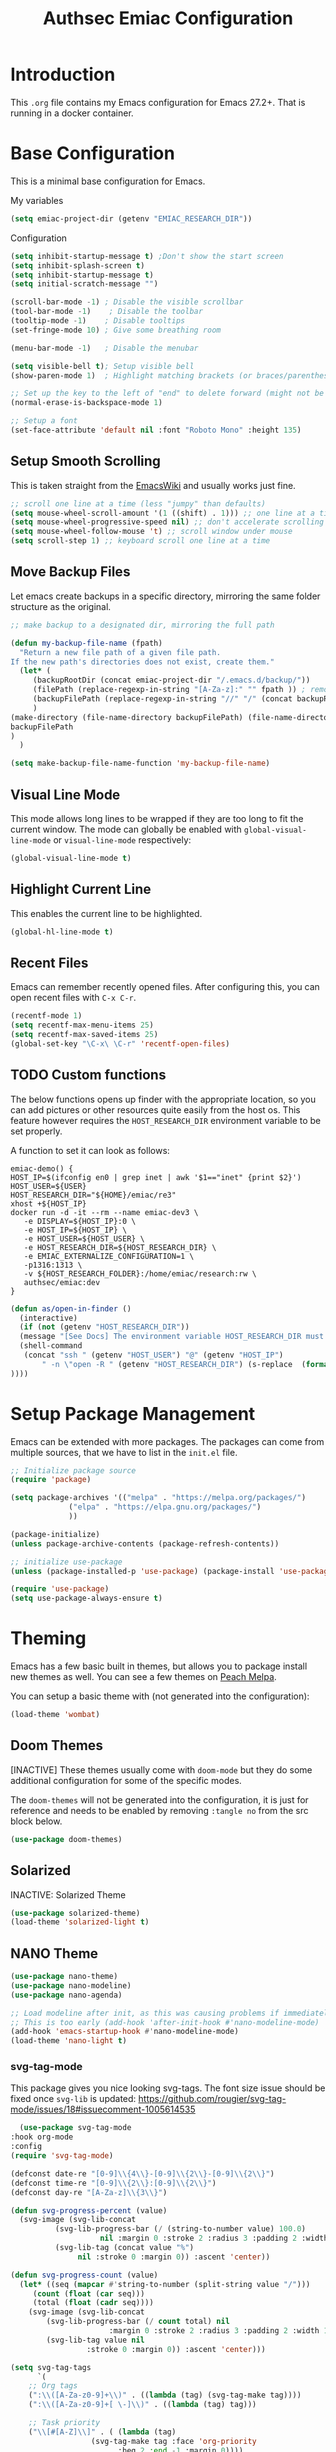 #+title: Authsec Emiac Configuration
#+PROPERTY: header-args:emacs-lisp :tangle ./init-emiac.el :mkdirp yes
#+latex_class: koma-report

* Introduction

  This =.org= file contains my Emacs configuration for Emacs 27.2+. That is running in a docker container.

* Base Configuration

  This is a minimal base configuration for Emacs. 

  My variables
  #+begin_src emacs-lisp
    (setq emiac-project-dir (getenv "EMIAC_RESEARCH_DIR"))
  #+end_src

  Configuration
  #+begin_src emacs-lisp
    (setq inhibit-startup-message t) ;Don't show the start screen
    (setq inhibit-splash-screen t)
    (setq inhibit-startup-message t)
    (setq initial-scratch-message "")

    (scroll-bar-mode -1) ; Disable the visible scrollbar
    (tool-bar-mode -1)    ; Disable the toolbar
    (tooltip-mode -1)    ; Disable tooltips
    (set-fringe-mode 10) ; Give some breathing room

    (menu-bar-mode -1)   ; Disable the menubar

    (setq visible-bell t); Setup visible bell
    (show-paren-mode 1)  ; Highlight matching brackets (or braces/parenthesis)

    ;; Set up the key to the left of "end" to delete forward (might not be necessary if not running in a docker container on a Mac accessed through XQuartz)
    (normal-erase-is-backspace-mode 1)

    ;; Setup a font
    (set-face-attribute 'default nil :font "Roboto Mono" :height 135)
    #+end_src

** Setup Smooth Scrolling

   This is taken straight from the [[https://www.emacswiki.org/emacs/SmoothScrolling][EmacsWiki]] and usually works just fine.

   #+begin_src emacs-lisp
     ;; scroll one line at a time (less "jumpy" than defaults)
     (setq mouse-wheel-scroll-amount '(1 ((shift) . 1))) ;; one line at a time    
     (setq mouse-wheel-progressive-speed nil) ;; don't accelerate scrolling
     (setq mouse-wheel-follow-mouse 't) ;; scroll window under mouse
     (setq scroll-step 1) ;; keyboard scroll one line at a time
   #+end_src

   
   
** Move Backup Files
   Let emacs create backups in a specific directory, mirroring the same folder structure as the original.

   #+begin_src emacs-lisp
     ;; make backup to a designated dir, mirroring the full path

     (defun my-backup-file-name (fpath)
       "Return a new file path of a given file path.
     If the new path's directories does not exist, create them."
       (let* (
	      (backupRootDir (concat emiac-project-dir "/.emacs.d/backup/"))
	      (filePath (replace-regexp-in-string "[A-Za-z]:" "" fpath )) ; remove Windows driver letter in path, for example, “C:”
	      (backupFilePath (replace-regexp-in-string "//" "/" (concat backupRootDir filePath "~") ))
	      )
	 (make-directory (file-name-directory backupFilePath) (file-name-directory backupFilePath))
	 backupFilePath
	 )
       )

     (setq make-backup-file-name-function 'my-backup-file-name)
   #+end_src
      
** Visual Line Mode

   This mode allows long lines to be wrapped if they are too long to fit the current window. The mode can globally be enabled with =global-visual-line-mode= or =visual-line-mode= respectively:

   #+begin_src emacs-lisp
     (global-visual-line-mode t)
   #+end_src
   
** Highlight Current Line

   This enables the current line to be highlighted.

   #+begin_src emacs-lisp
     (global-hl-line-mode t)
   #+end_src
   
** Recent Files
   Emacs can remember recently opened files. After configuring this, you can open recent files with =C-x C-r=.

   #+begin_src emacs-lisp
     (recentf-mode 1)
     (setq recentf-max-menu-items 25)
     (setq recentf-max-saved-items 25)
     (global-set-key "\C-x\ \C-r" 'recentf-open-files)
   #+end_src

   
** TODO Custom functions

   The below functions opens up finder with the appropriate location, so you can add pictures or other resources quite easily from the host os. This feature however requires the =HOST_RESEARCH_DIR= environment variable to be set properly.

   A function to set it can look as follows:

   #+begin_src shell :tangle no
     emiac-demo() {
	 HOST_IP=$(ifconfig en0 | grep inet | awk '$1=="inet" {print $2}')
	 HOST_USER=${USER}
	 HOST_RESEARCH_DIR="${HOME}/emiac/re3"
	 xhost +${HOST_IP}
	 docker run -d -it --rm --name emiac-dev3 \
		-e DISPLAY=${HOST_IP}:0 \
		-e HOST_IP=${HOST_IP} \
		-e HOST_USER=${HOST_USER} \
		-e HOST_RESEARCH_DIR=${HOST_RESEARCH_DIR} \
		-e EMIAC_EXTERNALIZE_CONFIGURATION=1 \
		-p1316:1313 \
		-v ${HOST_RESEARCH_FOLDER}:/home/emiac/research:rw \
		authsec/emiac:dev
     }
   #+end_src
   
   #+begin_src emacs-lisp
     (defun as/open-in-finder ()
       (interactive)
       (if (not (getenv "HOST_RESEARCH_DIR"))
	   (message "[See Docs] The environment variable HOST_RESEARCH_DIR must be set")
	   (shell-command
	    (concat "ssh " (getenv "HOST_USER") "@" (getenv "HOST_IP")
		    " -n \"open -R " (getenv "HOST_RESEARCH_DIR") (s-replace  (format "%s" (getenv "EMIAC_RESEARCH_DIR")) "" (format "%s" buffer-file-name)) "\""
     ))))
   #+end_src

   
* Setup Package Management

  Emacs can be extended with more packages. The packages can come from multiple sources, that we have to list in the =init.el= file.

  #+begin_src emacs-lisp
    ;; Initialize package source
    (require 'package)

    (setq package-archives '(("melpa" . "https://melpa.org/packages/")
			     ("elpa" . "https://elpa.gnu.org/packages/")
			     ))

    (package-initialize)
    (unless package-archive-contents (package-refresh-contents))

    ;; initialize use-package
    (unless (package-installed-p 'use-package) (package-install 'use-package))

    (require 'use-package)
    (setq use-package-always-ensure t)

  #+end_src

* Theming

  Emacs has a few basic built in themes, but allows you to package install new themes as well. You can see a few themes on [[https://peach-melpa.org/][Peach Melpa]].
  
  You can setup a basic theme with (not generated into the configuration):

  #+begin_src emacs-lisp :tangle no
    (load-theme 'wombat)
  #+end_src

** Doom Themes

   [INACTIVE] These themes usually come with =doom-mode= but they do some
   additional configuration for some of the specific modes.

   The =doom-themes= will not be generated into the configuration, it is just for reference and needs to be enabled by removing =:tangle no= from the src block below.

   #+begin_src emacs-lisp :tangle no
     (use-package doom-themes)
   #+end_src

** Solarized

   INACTIVE: Solarized Theme

   #+begin_src emacs-lisp :tangle no
     (use-package solarized-theme)
     (load-theme 'solarized-light t)
   #+end_src
 
** NANO Theme

   #+begin_src emacs-lisp
     (use-package nano-theme)
     (use-package nano-modeline)
     (use-package nano-agenda)

     ;; Load modeline after init, as this was causing problems if immediately loaded
     ;; This is too early (add-hook 'after-init-hook #'nano-modeline-mode)
     (add-hook 'emacs-startup-hook #'nano-modeline-mode)
     (load-theme 'nano-light t)
   #+end_src

*** svg-tag-mode

    This package gives you nice looking svg-tags. The font size issue should be fixed once =svg-lib= is updated: https://github.com/rougier/svg-tag-mode/issues/18#issuecomment-1005614535

    #+begin_src emacs-lisp
      (use-package svg-tag-mode
	:hook org-mode
	:config
	(require 'svg-tag-mode)

	(defconst date-re "[0-9]\\{4\\}-[0-9]\\{2\\}-[0-9]\\{2\\}")
	(defconst time-re "[0-9]\\{2\\}:[0-9]\\{2\\}")
	(defconst day-re "[A-Za-z]\\{3\\}")

	(defun svg-progress-percent (value)
	  (svg-image (svg-lib-concat
		      (svg-lib-progress-bar (/ (string-to-number value) 100.0)
					    nil :margin 0 :stroke 2 :radius 3 :padding 2 :width 11)
		      (svg-lib-tag (concat value "%")
				   nil :stroke 0 :margin 0)) :ascent 'center))

	(defun svg-progress-count (value)
	  (let* ((seq (mapcar #'string-to-number (split-string value "/")))
		 (count (float (car seq)))
		 (total (float (cadr seq))))
	    (svg-image (svg-lib-concat
			(svg-lib-progress-bar (/ count total) nil
					      :margin 0 :stroke 2 :radius 3 :padding 2 :width 11)
			(svg-lib-tag value nil
				     :stroke 0 :margin 0)) :ascent 'center)))

	(setq svg-tag-tags
	      `(
		;; Org tags
		(":\\([A-Za-z0-9]+\\)" . ((lambda (tag) (svg-tag-make tag))))
		(":\\([A-Za-z0-9]+[ \-]\\)" . ((lambda (tag) tag)))

		;; Task priority
		("\\[#[A-Z]\\]" . ( (lambda (tag)
				      (svg-tag-make tag :face 'org-priority 
						    :beg 2 :end -1 :margin 0))))

		;; Progress
		("\\(\\[[0-9]\\{1,3\\}%\\]\\)" . ((lambda (tag)
						    (svg-progress-percent (substring tag 1 -2)))))
		("\\(\\[[0-9]+/[0-9]+\\]\\)" . ((lambda (tag)
						  (svg-progress-count (substring tag 1 -1)))))

		;; TODO / DONE
		("TODO" . ((lambda (tag) (svg-tag-make "TODO" :face 'org-todo :inverse t :margin 0 :scale 1))))
		("DONE" . ((lambda (tag) (svg-tag-make "DONE" :face 'org-done :margin 0))))


		;; Citation of the form [cite:@Knuth:1984] 
		("\\(\\[cite:@[A-Za-z]+:\\)" . ((lambda (tag)
						  (svg-tag-make tag
								:inverse t
								:beg 7 :end -1
								:crop-right t))))
		("\\[cite:@[A-Za-z]+:\\([0-9]+\\]\\)" . ((lambda (tag)
							   (svg-tag-make tag
									 :end -1
									 :crop-left t))))


		;; Active date (without day name, with or without time)
		(,(format "\\(<%s>\\)" date-re) .
		 ((lambda (tag)
		    (svg-tag-make tag :beg 1 :end -1 :margin 0))))
		(,(format "\\(<%s *\\)%s>" date-re time-re) .
		 ((lambda (tag)
		    (svg-tag-make tag :beg 1 :inverse nil :crop-right t :margin 0))))
		(,(format "<%s *\\(%s>\\)" date-re time-re) .
		 ((lambda (tag)
		    (svg-tag-make tag :end -1 :inverse t :crop-left t :margin 0))))

		;; Inactive date  (without day name, with or without time)
		(,(format "\\(\\[%s\\]\\)" date-re) .
		 ((lambda (tag)
		    (svg-tag-make tag :beg 1 :end -1 :margin 0 :face 'org-date))))
		(,(format "\\(\\[%s *\\)%s\\]" date-re time-re) .
		 ((lambda (tag)
		    (svg-tag-make tag :beg 1 :inverse nil :crop-right t :margin 0 :face 'org-date))))
		(,(format "\\[%s *\\(%s\\]\\)" date-re time-re) .
		 ((lambda (tag)
		    (svg-tag-make tag :end -1 :inverse t :crop-left t :margin 0 :face 'org-date))))))

	(svg-tag-mode t)

	;; To do:         TODO DONE  
	;; Tags:          :TAG1:TAG2:TAG3:
	;; Priorities:    [#A] [#B] [#C]
	;; Progress:      [1/3]
	;;                [42%]
	;; Active date:   <2021-12-24>
	;;                <2021-12-24 14:00>
	;; Inactive date: [2021-12-24]
	;;                [2021-12-24 14:00]
	;; Citation:      [cite:@Knuth:1984]
	)
	#+end_src
   
** All The Icons

   This provides a icons for the =doom-modeline=. They may already be installed, but just to make sure, set it up with:

   #+begin_src emacs-lisp
     (use-package all-the-icons
       :if (display-graphic-p)
       :commands all-the-icons-install-fonts
       :init (unless (find-font (font-spec :name "all-the-icons"))
	       (all-the-icons-install-fonts t)))
     (use-package all-the-icons-dired
       :if (display-graphic-p)
       :hook (dired-mode . all-the-icons-dired-mode))

   #+end_src
  
* Show Keybindings

  At first you need to execute the function
  =global-command-log-mode=. After that you can enable the command log
  buffer with =clm/toggle-command-log-buffer= with =M-x=.

  #+begin_src emacs-lisp
    (use-package command-log-mode)
  #+end_src

* Setup a completion framework

  There are =helm= and =ivy=.

  We're setting up =ivy= in this example.

  #+begin_src emacs-lisp
    ;; Install sensible dependencies
    (use-package swiper
      :ensure t
      )
    (use-package counsel
      :ensure t
      :bind (("M-x" . counsel-M-x)
	     ("C-x b" . counsel-ibuffer)
	     ("C-x C-f" . counsel-find-file)
	     :map minibuffer-local-map
	     ("C-r" . 'counsel-minibuffer-history)
	     )
      )
    (use-package ivy
      :diminish
      :bind (("C-s" . swiper)
	     )
      :config
      (ivy-mode 1))
  #+end_src

** ivy-rich

   This will give you the details of the commands when the show in a list.

   #+begin_src emacs-lisp
     (use-package ivy-rich
       :init (ivy-rich-mode 1)
       )
   #+end_src
  
* Line Number

  You can turn on line numbers like this:

  #+begin_src emacs-lisp
    ;; enable line numbering
    (column-number-mode)
    (global-display-line-numbers-mode t)

    ;; Disable line numbers for selected modes
    (dolist (mode '(org-mode-hook
		    term-mode-hook
		    eshell-mode-hook))
      (add-hook mode (lambda () (display-line-numbers-mode 0)))
      )
  #+end_src
  
* Rainbow Delimiters

  In order to better differentiate between the various brackets you can color them.

  To enable for all programming modes, use the following
  configuration, where =prog-mode=, the base mode for all programming
  languages, is defined.

  The colors of the brackets are dependent on the theme you are using.

  #+begin_src emacs-lisp
    (use-package rainbow-delimiters
      :hook (prog-mode . rainbow-delimiters-mode))
  #+end_src

* Which Key

  The which key package will show a panel popup when you start typing
  a keybinding, so you can see which keys are available under that.

  You can set up the delay until the popup should be shown with a variable.

  #+begin_src emacs-lisp
    (use-package which-key
      :init (which-key-mode)
      :diminish which-key-mode
      :config
      (setq which-key-idle-delay 0.3)
      )
  #+end_src
  
* Read-Only Buffers 

  You can make a buffer read-only using =C-x C-q=. This is especially good to know if you accidentally hit a key combination and you can no longer type in your buffer.

* General.el

  [[https://github.com/noctuid/general.el][This package]] allows you to conveniently bind keys in emacs. With this you can create a new global command prefix for your own commands.

  You are tring to override an already existing keybinding if you e.g. run into an error like the one shown below. In this case you can either force general to bind the definition or fallback to the key command after a timeout. You can find more information [[https://github.com/noctuid/general.el/blob/master/README.org#how-do-i-prevent-key-sequence-starts-with-non-prefix-key-errors][on general github]]. 
  
  #+begin_example
  (error "Key sequence C-SPC a starts with non-prefix key C-...")
  #+end_example

  Binding Control-Alt-Command-Space as the leader key can be done with the following setup.

  #+begin_src emacs-lisp
    (use-package general
      :config
      (general-create-definer authsec/leader-key
	:prefix "A-C-M-SPC"
	)
      )

    (authsec/leader-key
      "b" 'counsel-bookmark
      "s" 'org-attach-screenshot
      )
  #+end_src

* Hydra

  Hydra allow to set up transient, temporary, keybindings. An example would be to zoom in and out of text with just a single key once you have reached the "sub-menu" with the prefix key chords.

  A simple text zoom example (that you can also reach by default with =C-x C-0=) can be set up like this (not rendered into configuration):

  #+begin_src emacs-lisp :tangle no
    (use-package hydra)
    (defhydra hydra-scale-text (:timeout 4)
      "zoom text"
      ("j" text-scale-increase "in")
      ("k" text-scale-decrease "out")
      ("f" nil "finish" :exit t)
      )

    ;; Bind into my keyspace
    (authsec/leader-key
      "ts" '(hydra-scale-text/body :which-key "zoom text"))
  #+end_src

* Magit

  This is a Emacs frontend for =git= and can be set up with:

  #+begin_src emacs-lisp
    (use-package magit
      :commands (magit-status magit-get-current-branch)
      :custom (magit-display-buffer-function #'magit-display-buffer-same-window-except-diff-v1))
  #+end_src

* Docker support
  We install =dockerfile-mode= to support docker files.

  #+begin_src emacs-lisp
    (use-package dockerfile-mode)
    (add-to-list 'auto-mode-alist '("Dockerfile\\'" . dockerfile-mode))
  #+end_src

* Org Mode

  Org Mode comes with Emacs, you can however get the latest version from Org ELPA.

  You can make sure the new version is installed with: =M-x org-version=

  - =org-ellipsis= replaces the '...' characters after a heading when it is folded with the supplied one. The symbol is coming from the =PragmataPro= font, which may not be installed on your system or the site you're viewing this on.
  
  #+begin_src emacs-lisp
    (setq org-display-inline-images t)
    (setq org-redisplay-inline-images t)
    (setq org-startup-with-inline-images "inlineimages")
    (use-package org
      :custom
      (org-ellipsis " ⮷")
      :bind(
	    ("C-c a" . org-agenda)
	    ("C-c c" . org-capture)
	    ("C-c l" . org-store-link)
	    )
      )
    ;; Store new notes at the beginning of the file
    (setq org-reverse-note-order t)
  #+end_src

  
** Indentation

   Setup indentation in =org-mode= buffers, so the outline is nicely structured when you read it.

   #+begin_src emacs-lisp
     (org-indent-mode 1)
   #+end_src
  
** Configure Babel Languages

   To execute or export code in =org-mode= code blocks, you'll need to
   set up =org-babel-load-languages= for each language you'd like to
   use.  [[https://orgmode.org/worg/org-contrib/babel/languages.html][This page]] documents all of the languages that you can use with
   =org-babel=.

   #+begin_src emacs-lisp
     (with-eval-after-load 'org
       (org-babel-do-load-languages
	'org-babel-load-languages
	'(
	  (dot . t)
	  (emacs-lisp . t)
	  (plantuml . t)
	  (python . t)
	  (shell . t)
	  (sql . t)
	  (latex . t)
	  )
	)

       (push '("conf-unix" . conf-unix) org-src-lang-modes))
     #+end_src

*** Run Codeblocks without confirmation
    To run =org-babel= block with =C-c C-c= without having to type `yes` everytime you do that, you can set:

    #+begin_src emacs-lisp
      (setq org-confirm-babel-evaluate nil)
    #+end_src

    You can also configure babel to run automatically for certain languages only. To implement this, you need to define a function such as:

    #+begin_src emacs-lisp :tangle no
      (defun ck/org-confirm-babel-evaluate (lang body)
	(not (or (string= lang "latex") (string= lang "maxima"))))
      (setq org-confirm-babel-evaluate 'ck/org-confirm-babel-evaluate)
    #+end_src

    As described in [[https://emacs.stackexchange.com/questions/2945/org-babel-eval-with-no-confirmation-is-explicit-eval-yes][this stackoverflow post]].
    
*** Run python code blocks (in a docker container)

    We  use python3 here, so we set that up to be used INSIDE the container.
    
    #+begin_src emacs-lisp
      (setq org-babel-python-command "/usr/bin/python3")
    #+end_src
    
    [INACTIVE] You can run however also run your org-babel =python= code blocks in a docker container by setting the python command like so (however this does not make too much sense when in use with emiac):

    #+begin_src emacs-lisp :tangle no
      (setq org-babel-python-command "docker run --rm -i authsec/sphinx python3")
    #+end_src
** Org Special Block Extras

   [[https://github.com/alhassy/org-special-block-extras][This package]] allows the definition of custom blocks that transform a =#+begin_x= block into something useful after rendering it into the target language such as LaTeX or HTML.

   #+begin_src emacs-lisp :tangle no
     (use-package org-special-block-extras
       :ensure t
       :after org
       :hook (org-mode . org-special-block-extras-mode)
       ;; All relevant Lisp functions are prefixed ‘o-’; e.g., `o-docs-insert'.

       :config
       (o-defblock noteblock (title "Note") (title-color "primary")
		   "Define noteblock export for docsy ox hugo"
		   (apply #'concat
			  (pcase backend
			    (`latex `("\\begin{noteblock}", contents, "\\end{noteblock}"))
			    (`hugo `("{{% alert title=\"", title, "\" color=\"", title-color, "\" %}}\n", contents, "\n{{% /alert %}}"))
			    )
			  )
		   )
       (o-defblock cautionblock (title "Caution") (title-color "warning")
		   "Awesomebox caution"
		   (apply #'concat
			  (pcase backend
			    (`latex `("\\begin{cautionblock}", contents, "\\end{cautionblock}"))
			    (`hugo `("{{% alert title=\"", title, "\" color=\"", title-color, "\" %}}\n", contents, "\n{{% /alert %}}"))
			    )
			  )
		   )
       )

     ;; (defun ox-mybackend-special-block ( special-block contents info )
     ;;   (let ((org-export-current-backend 'md))
     ;;          (org-hugo-special-block special-block contents info)))

     ;;      (advice-add 'org-hugo-special-block :around
     ;;       (lambda (f &rest r)
     ;; 	(let ((org-export-current-backend 'hugo))
     ;; 	  (apply 'f r))))
		   #+end_src
    

** Org Tempo
   Using =org-tempo= will allow you to quickly create =begin_src..end_src= blocks with a shortcut syntax.

   Using the below setup for example you'd type =<el= and it would render an =emacs-lisp= src block.

   #+begin_src emacs-lisp
     (require 'org-tempo)
     (add-to-list 'org-structure-template-alist '("sh" . "src shell"))
     (add-to-list 'org-structure-template-alist '("el" . "src emacs-lisp"))
     (add-to-list 'org-structure-template-alist '("py" . "src python"))
     (add-to-list 'org-structure-template-alist '("java" . "src java"))
   #+end_src

** Org-Bullets

   This package customizes the leading bullets to look a bit nicer.

   #+begin_src emacs-lisp
     (use-package org-bullets
       :after org
       :hook (org-mode . org-bullets-mode))
   #+end_src

** Org Agenda

   In order to track task and e.g. birthdays you can set up org-agenda. This [[https://www.youtube.com/watch?v=PNE-mgkZ6HM&t=5s][Youtube Video]] gives a good overview of the topic.

   #+begin_src emacs-lisp
     (setq org-agenda-files
	   '("~/research/org/tasks.org"))
     (setq org-agenda-start-with-log-mode t)
     (setq org-log-done 'time)
     (setq org-log-into-drawer t)
     (setq org-capture-templates
	   '(("t" "Todo" entry (file+olp+datetree "~/research/org/tasks.org")
	      "* TODO %?\n  %i\n  %a")))

   #+end_src

*** Keywords for TODO states

    You can set up additional states for your tasks by setting up more todo keywords.
   
    #+begin_src emacs-lisp
      (setq org-todo-keywords
	    '(
	      (sequence "TODO(t)" "NEXT(n)" "DAILY(a)" "|" "DONE(d)")
	      (sequence "CONTACT(c)" "WAITING_FOR_RESPONSE(w)" "|" "DONE(d)")
	      )

	    )
    #+end_src

*** Global Tags

    If you want to use a global tag list, you can configure one like so:
    
    #+begin_src emacs-lisp
      (setq org-tag-alist
	    '((:startgroup)
	      ;; Put mutually exclusive tags here
	      (:endgroup)
	      ("email" . ?e)
	      ("phone" . ?p)
	      ("message" . ?m)
	      )
	    )
    #+end_src

    You can append any of these tags by pressing =C-c C-q= on the line with the TODO item.

**** Project specific tags
     If you do need to set up tags that are required for a specific project, or if you you do want a mechanism where you can append additional tags e.g. at work only, you can use [[https://www.gnu.org/software/emacs/manual/html_node/emacs/Directory-Variables.html][Per-Directory Local Variables]].

     To do that, you simply put a file named =.dir-locals.el= in the directory where you hold your =tasks.org= file. The file can look something like this:

     #+begin_src emacs-lisp :tangle no
       ;; NOT WORKING YET
       (add-to-list 'org-tag-alist

		    '(
		      ("myspecial" . ?M)
		      ("work" . ?w)
		      )

		    )
     #+end_src
    
   
** Org Links

   Add additional links to be understood by org-mode. 
   
*** DEVONthink
    This configuration enables clickable links to =x-devonthink-item://= links, which will open in DEVONthink.

    See the documentation here to do it properly: https://orgmode.org/manual/Adding-Hyperlink-Types.html
    
    #+begin_src emacs-lisp
      (org-add-link-type "x-devonthink-item" 'org-devonthink-item-open)
      (defun org-devonthink-item-open (uid)
	"Open the given uid, which is a reference to an item in Devonthink"
	(shell-command (concat "ssh " (getenv "HOST_USER") "@" (getenv "HOST_IP") " -n \"open x-devonthink-item:" uid "\"")))
    #+end_src
   
** Redirect Browser

   This enables EmIAC to open the Browser of the Host OS with the URL at point.
    
   #+begin_src emacs-lisp
     (defun browse-url-emiac-mac-host (url &optional _new-window)
       "Communicate with the EmIAC host and open the URL in the default 
	browser on the host.
	The host OS here is MacOS
       "
       (interactive (browse-url-interactive-arg "KDE URL: "))
       (message "Sending URL to Host OS...")
       (apply #'start-process "name" "foo" "ssh" (concat (getenv "HOST_USER") "@" (getenv "HOST_IP")) "-n" (list (concat "open " url))))
     (setq browse-url-browser-function 'browse-url-emiac-mac-host)
   #+end_src

** Org Roam
   =org-roam= aids building a second brain. It basically a implementation of the Zettelkasten note-taking strategy. This allows you to see connections between different notes, that you may not have seen before.

   #+begin_src emacs-lisp
     (setq my-roam-directory (concat (getenv "HOME") "/research/roam-notes"))
     (setq org-roam-v2-ack t)
     (use-package org-roam
       :ensure t
       :custom
       ;; make sure this directory exists
       (org-roam-directory (file-truename my-roam-directory))
       ;; configure the folder where dailies are stored, make sure this exists as well
       (org-roam-dailies-directory "dailies")
       ;; Lets you use completion-at-point
       (org-roam-completion-everywhere t)
       ;; (org-roam-graph-executable "~/bin/dot")
       :bind(
	     ("C-c n l" . org-roam-buffer-toggle)
	     ("C-c n f" . org-roam-node-find)
	     ("C-c n i" . org-roam-node-insert)
	     :map org-mode-map
	     ("C-M-i" . completion-at-point)
	     :map org-roam-dailies-map
	     ("Y" . org-roam-dailies-capture-yesterday)
	     ("T" . org-roam-dailies-capture-tomorrow)
	     )
       :bind-keymap
       ("C-c n d" . org-roam-dailies-map)
       :config
       (require 'org-roam-dailies) ;; Ensure keymap is available
       (org-roam-setup)
       (org-roam-db-autosync-mode)
       )
     ;; Mapping mouse click to preview does not seem to work
     ;;(define-key org-roam-mode-map [mouse-1] #'org-roam-preview-visit)
   #+end_src
   
*** Org Roam BibTeX
    [[https://github.com/org-roam/org-roam-bibtex][org-roam-bibtex]] is integrating roam bibtex and org-ref .

    #+begin_src emacs-lisp
      (use-package org-roam-bibtex
	:after org-roam
	:hook (org-roam-mode . org-roam-bibtex-mode)
	:config
	(require 'org-ref)) ; optional: if Org Ref is not loaded anywhere else, load it here
    #+end_src
    
   
*** Org File Versioning
    This lets you version your roam notes.

    You can also enable attachment versioning as shown [[https://orgmode.org/manual/Automatic-version_002dcontrol-with-Git.html][here]].
    
    
*** TODO Org Roam Capture Templates

    When creating posts or documents in general it is (at least in my case) most of the time helpful to save attachements in the same directory where the document lives. If you for example take a screenshot for a note you want that saved in the same directory.

    The following snipped changes the default template to create a folder with the same name as the file without the =.org= extension. This helps in storing attachemts/resources with the document.

    It additionaly defines a `work` template, that will store the document in a different folder.

    #+begin_src emacs-lisp
      (setq org-roam-capture-templates
	    '(
	      ("d" "default" plain "%?"
	       :target (file+head "%<%Y%m%d%H%M%S>-${slug}/%<%Y%m%d%H%M%S>-${slug}.org"
				  "#+title: ${title}\n") :unnarrowed t)
	      ("w" "work" plain "%?"
	       :target (file+head "work/%<%Y%m%d%H%M%S>-${slug}/%<%Y%m%d%H%M%S>-${slug}.org"
				  "#+title: ${title}\n") :unnarrowed t)
	      )
	    )
    #+end_src

    With the above setup =org-roam= will complain that it cannot find the directory, as it was not yet created. The configuration below will automatically create any missing directories.

    #+begin_src emacs-lisp
      (defun authsec-create-missing-directories-h ()
	"Automatically create missing directories when creating new files."
	(unless (file-remote-p buffer-file-name)
	  (let ((parent-directory (file-name-directory buffer-file-name)))
	    (and (not (file-directory-p parent-directory))
		 (y-or-n-p (format "Directory `%s' does not exist! Create it?"
				   parent-directory))
		 (progn (make-directory parent-directory 'parents)
			t)))))
      (add-hook 'find-file-not-found-functions #'authsec-create-missing-directories-h)

      ;; This advice automatically answers 'yes' or rather 'y' for the above function and therefore always creates the directory and places the .org file created by org-roam inside that directory.
      ;; The problem with the above approach however is that the directory gets created even if you later decide to abort your capture.
      (defadvice authsec-create-missing-directories-h (around auto-confirm compile activate)
	(cl-letf (((symbol-function 'yes-or-no-p) (lambda (&rest args) t))
		  ((symbol-function 'y-or-n-p) (lambda (&rest args) t)))
	  ad-do-it))
    #+end_src
    
** Org Ref

   [INACTIVE] This setup now uses built in org-cite from org 9.5 from the =oc.el= library.

   =org-ref= helps to manage and insert citations in =org-mode=.
      
   #+begin_src emacs-lisp :tangle no
     (use-package org-ref
       :after org
       :init
       (setq org-ref-completion-library 'org-ref-ivy-cite)
       :bind (
	      ;; Allows you to create a bibtex entry from a URL like a https:// link
	      ("C-c b i" . org-ref-url-html-to-bibtex)
	      )
       :config
       (setq reftex-default-bibliography '("~/research/bibliography/references.bib"))
       (setq org-ref-bibliography-notes "~/research/bibliography/notes.org")
       (setq org-ref-default-bibliography '("~/research/bibliography/references.bib"))
       (setq org-ref-pdf-directory "~/research/bibliography/bibtex-pdfs/")
       :demand t ;; Demand loading, so links work immediately
       )

   #+end_src
   
** OX Hugo

   Export backend for [[https://gohugo.io/][Hugo]] compatible markdown. Allows you to export your =.org= files to a nicely formatted blog.

   The following configuration sets up the required packages.

   #+begin_src emacs-lisp
     (use-package ox-hugo
       :ensure t            ;Auto-install the package from Melpa (optional)
       :after ox)
   #+end_src

   For the configuration file that we may want to edit later, [[https://melpa.org/#/toml-mode][toml-mode]] can be installed.

   #+begin_src emacs-lisp 
     (use-package toml-mode
       :ensure t)
   #+end_src
  
*** Site setup

    =ox-hugo= will render the output into a [[https://gohugo.io/][Hugo]] compatible blog format. The following setup shows how a blog, based on the [[https://www.docsy.dev/][docsy]] theme can be configured. It is probably best to clone the [[https://github.com/google/docsy-example][example repository]] to get you started. You can e.g. clone it into a (free) repository on github.

    *NOTE:* If you're cloning into a directory structure that is already under version control, you might want to add the base folder to the =.gitignore= file to avoid problems with git adding that subfolder.

    The next thing you want to do is to get rid of the boilerplate that is present in the theme to help you get set up. Change and or remove things to your liking.

    Finally check out your new repository in that export folder and don't forget to include =--recurse-submodules --depth 1= as you'll run into problems because some dependencies will be missing.

    #+begin_src shell :results none
      export HUGO_BASE_DIR=~/research/export/hugo
      # Ensure base folder for checkout
      mkdir -p ${HUGO_BASE_DIR}
      # git subtree must run from the base directory
      cd ${HUGO_BASE_DIR}
      git clone --recurse-submodules --depth 1 https://github.com/authsec/dump.git
      # Ensure you do have a /static directory
      mkdir ${HUGO_BASE_DIR}/dump/static
    #+end_src

    Again [[https://www.docker.com/][Docker]] is used to run/export the site (however outside the emiac container!). We use the container from https://hub.docker.com/r/klakegg/hugo/ to export/run the server. You need an =ext= version of the docker container for the site to run. You can e.g. render the site from a command line with the following command:

    #+begin_src shell :results no
      docker run --rm -it -v $(pwd):/src -p1313:1313 klakegg/hugo:ext-alpine server
    #+end_src

*** Basic Post configuration

    =ox-hugo= needs a few variables set in order for it to work. The most important however is the =hugo_base_dir= variable. It defines where the content root of the blog to render is.

    You can define that variable with each blog/documentation entry, or you can set up a global value of the variable which comes in handy, should you ever want to change the location on your file system, where the blog content is rendered to.

    You can set up a global location of the blog like this:
       
    #+begin_src emacs-lisp
      (setq org-hugo-base-dir (concat emiac-project-dir "/export/hugo/dump"))
    #+end_src
    
* Deft
  =deft= is a full text search mode that allows you to quickly find your filter expression in a bunch of files.

  You can configure it with:

  #+begin_src emacs-lisp
    (use-package deft
      :config
      (setq deft-directory my-roam-directory
	    deft-recursive t
	    deft-strip-summary-regexp ":PROPERTIES:\n\\(.+\n\\)+:END:\n"
	    deft-use-filename-as-title t)
      :bind
      ("C-c n s" . deft))
  #+end_src
  
* LaTeX Setup

  *NOTE:* If you are using this on a Mac with Docker Desktop, make sure that you have `Use gRPC FUSE for file sharing` enabled in the `General` category. If you don't do this, =docker= gets stuck and starts to hang while building if you changed the source file inbetween two invocations of the =docker run= command. Restarting the docker engine is the only thing that helps to resolve the issue in that case. Of course this may be a bug that has been fixed by the time you read this too.

  Using LaTeX with emiac is easy, as it sits on top of [[https://github.com/authsec/sphinx][authsec/sphinx]], it already inherits all the tools required to build a nice looking LaTeX document.

** Compile LaTeX Document
  
   So the compile process here uses =latexmk= directly now. Please note that this 
  
   #+begin_src emacs-lisp :tangle no
     (setq org-latex-pdf-process
	   (list
	    "latexmk -interaction=nonstopmode -shell-escape -pdf -f %b.tex && latexmk -c -bibtex && rm -rf %b.run.xml %b.tex %b.bbl _minted-*"
	    ))
   #+end_src

   Compile LaTeX file and copy it to the export location for today.
   
   #+begin_src emacs-lisp
 (setq org-latex-pdf-process
	   (list
	    "latexmk -interaction=nonstopmode -shell-escape -pdf -f %b.tex && latexmk -c -bibtex && rm -rf %b.run.xml %b.tex %b.bbl _minted-*; mkdir ~/research/export/pdf/$(/usr/bin/date -I)-%b; cp %b.pdf ~/research/export/pdf/$(/usr/bin/date -I)-%b"
	    ))
   #+end_src

  
** Source Code Blocks
   To display nice source code blocks you can use the package =minted= which can be set up like this:

   #+begin_src emacs-lisp
     (setq org-latex-listings 'minted
	   org-latex-packages-alist '(("" "minted"))
	   org-latex-minted-options '(("breaklines" "true")
				      ("breakanywhere" "true"))
	   )
   #+end_src

** BibTeX
   Add BibTeX setup for latex.
   
   #+begin_src emacs-lisp
     (use-package ivy-bibtex)

     ;; use the newer biblatex
     (add-to-list 'org-latex-packages-alist '("backend=biber,sortlocale=de" "biblatex"))
   #+end_src

   
   #+begin_src emacs-lisp
     ;;setup dialect to be biblatex as bibtex is quite a bit old
     (setq bibtex-dialect 'biblatex)
     ;; variables that control bibtex key format for auto-generation
     ;; I want firstauthor-year-title-words
     ;; this usually makes a legitimate filename to store pdfs under.
     (setq bibtex-autokey-year-length 4
	   bibtex-autokey-name-year-separator "-"
	   bibtex-autokey-year-title-separator "-"
	   bibtex-autokey-titleword-separator "-"
	   bibtex-autokey-titlewords 2
	   bibtex-autokey-titlewords-stretch 1
	   bibtex-autokey-titleword-length 5)
   #+end_src

** New LaTeX Classes

   If you want to export with a different LaTeX template, you can do this

   #+begin_src emacs-lisp
     (require 'ox-latex)
     (unless (boundp 'org-latex-classes)
       (setq org-latex-classes nil))
   #+end_src

   
*** KOMA Article

    This defines the KOMA scrartcl class and still allows for the previously defined packages to be present.

    #+begin_src emacs-lisp
      (eval-after-load 'ox-latex
	'(add-to-list 'org-latex-classes
		      '("koma-article"
			"\\documentclass{scrartcl}"
			("\\section{%s}" . "\\section*{%s}")
			("\\subsection{%s}" . "\\subsection*{%s}")
			("\\subsubsection{%s}" . "\\subsubsection*{%s}")
			("\\paragraph{%s}" . "\\paragraph*{%s}")
			("\\subparagraph{%s}" . "\\subparagraph*{%s}"))))
    #+end_src

*** KOMA Report

    This defines the KOMA scrreprt class and still allows for the previously defined packages to be present.

    #+begin_src emacs-lisp
      (eval-after-load 'ox-latex
	'(add-to-list 'org-latex-classes
		      '("koma-report"
			"\\documentclass{scrreprt}"
			("\\chapter{%s}" . "\\chapter*{%s}")
			("\\section{%s}" . "\\section*{%s}")
			("\\subsection{%s}" . "\\subsection*{%s}")
			("\\subsubsection{%s}" . "\\subsubsection*{%s}")
			("\\paragraph{%s}" . "\\paragraph*{%s}")
			("\\subparagraph{%s}" . "\\subparagraph*{%s}"))))
    #+end_src

*** KOMA Book

    This defines the KOMA scrbook class and still allows for the previously defined packages to be present.

    #+begin_src emacs-lisp
      (eval-after-load 'ox-latex
	'(add-to-list 'org-latex-classes
		      '("koma-book"
			"\\documentclass{scrbook}"
			("\\chapter{%s}" . "\\chapter*{%s}")
			("\\section{%s}" . "\\section*{%s}")
			("\\subsection{%s}" . "\\subsection*{%s}")
			("\\subsubsection{%s}" . "\\subsubsection*{%s}")
			("\\paragraph{%s}" . "\\paragraph*{%s}")
			("\\subparagraph{%s}" . "\\subparagraph*{%s}"))))
    #+end_src

** pdf-tools

   Install =pdf-tools= for better PDF handling. This needs the following tools installed in order to work.

   #+begin_src shell
     apt install -y autoconf automake g++ gcc libpng-dev libpoppler-dev libpoppler-glib-dev libpoppler-private-dev libz-dev make pkg-config
   #+end_src
   
   #+begin_src emacs-lisp
     (use-package pdf-tools
       :config
       (pdf-tools-install t)
       )

     ;; Don't open .pdf files with an external viewer
     (push '("\\.pdf\\'" . emacs) org-file-apps)
     ;; Don't ask if the PDF buffer should be replace with the newly created PDF
     (setq revert-without-query '(".pdf"))
     ;; Set default zoom to fit the whole page
     ;; http://pragmaticemacs.com/emacs/more-pdf-tools-tweaks/
     ;; https://github.com/politza/pdf-tools/blob/master/lisp/pdf-view.el
     (setq-default pdf-view-display-size 'fit-page)
   #+end_src

* Git Integration

  If you might want to store your documents in a =git= repository you can use [[https://github.com/ryuslash/git-auto-commit-mode][Git Auto Commit Mode]] to automatically commit your document to a predefined git repository. This is best put into a =.dir-locals.el= file, as shown in the next section.

  #+begin_src emacs-lisp
    (use-package git-auto-commit-mode)
    ;;(setq gac-automatically-push-p t)
    ;;(setq gac-automatically-add-new-files-p t)
    ;; Commit/Push every 5 minutes
    ;;(setq gac-debounce-interval 300)
    (custom-set-variables
     '(safe-local-variable-values '((setq gac-debounce-interval 300)))
     )
  #+end_src
  
** Enable directory  for auto-commit

   In order for this to work, you need to enable auto commit on a directory basis.

   In my case the files reside under the =~/research= directory. So place a =.dir-locals.el= variable there (which also can be commited to the repository if not excluded) with the following content:

   #+begin_src emacs-lisp :tangle no
     (
      (nil . (
	      (setq gac-automatically-push-p t)
	      (setq gac-automatically-add-new-files-p t)
	      ;; Commit/Push every 5 minutes
	      (setq gac-debounce-interval 300)
	      (eval git-auto-commit-mode 1)
	      )
	   )
      )
   #+end_src

* Plantuml

  The =plantuml.jar= file can be pointed to the local install easily with
  
  #+begin_src emacs-lisp
    (require 'ob-plantuml)
    (setq org-plantuml-jar-path "/usr/local/plantuml/plantuml.jar")
    (add-hook 'org-babel-after-execute-hook 'org-display-inline-images)
  #+end_src

  After this you can use plantuml like:

  (<hit C-c ' to open plantuml buffer> or type source code inside the block)
  
  #+begin_src plantuml :file output.png
    skinparam backgroundcolor transparent
    Peter -> World: Hello World!
    World --> Peter: Hello Peter!
  #+end_src

  #+RESULTS:
  [[file:output.png]]

  #+begin_src plantuml :file gantt.png
    @startgantt
    skinparam backgroundcolor transparent

    [Prototype design] lasts 15 days
    [Test prototype] lasts 10 days
    -- All example --
    [Task 1 (1 day)] lasts 1 day
    [T2 (5 days)] lasts 5 days
    [T3 (1 week)] lasts 1 week
    [T4 (1 week and 4 days)] lasts 1 week and 4 days
    [T5 (2 weeks)] lasts 2 weeks
    @endgantt
  #+end_src

  #+RESULTS:
  [[file:gantt.png]]

